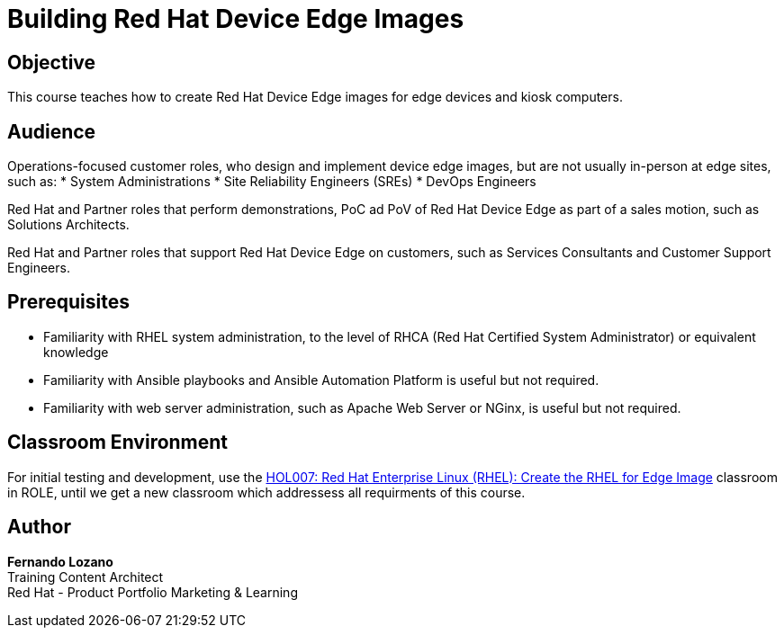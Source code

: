 = Building Red Hat Device Edge Images
:navtitle: Home

== Objective

This course teaches how to create Red Hat Device Edge images for edge devices and kiosk computers.

== Audience

Operations-focused customer roles, who design and implement device edge images, but are not usually in-person at edge sites, such as:
* System Administrations
* Site Reliability Engineers (SREs)
* DevOps Engineers

Red Hat and Partner roles that perform demonstrations, PoC ad PoV of Red Hat Device Edge as part of a sales motion, such as Solutions Architects.

Red Hat and Partner roles that support Red Hat Device Edge on customers, such as Services Consultants and Customer Support Engineers.

== Prerequisites

* Familiarity with RHEL system administration, to the level of RHCA (Red Hat Certified System Administrator) or equivalent knowledge

* Familiarity with Ansible playbooks and Ansible Automation Platform is useful but not required.

* Familiarity with web server administration, such as Apache Web Server or NGinx, is useful but not required.

== Classroom Environment

For initial testing and development, use the https://rol-factory.ole.redhat.com/rol/app/courses/hol007-9.2/pages/pr01[HOL007: Red Hat Enterprise Linux (RHEL): Create the RHEL for Edge Image] classroom in ROLE, until we get a new classroom which addressess all requirments of this course. 

== Author

*Fernando Lozano* +
Training Content Architect +
Red Hat - Product Portfolio Marketing & Learning